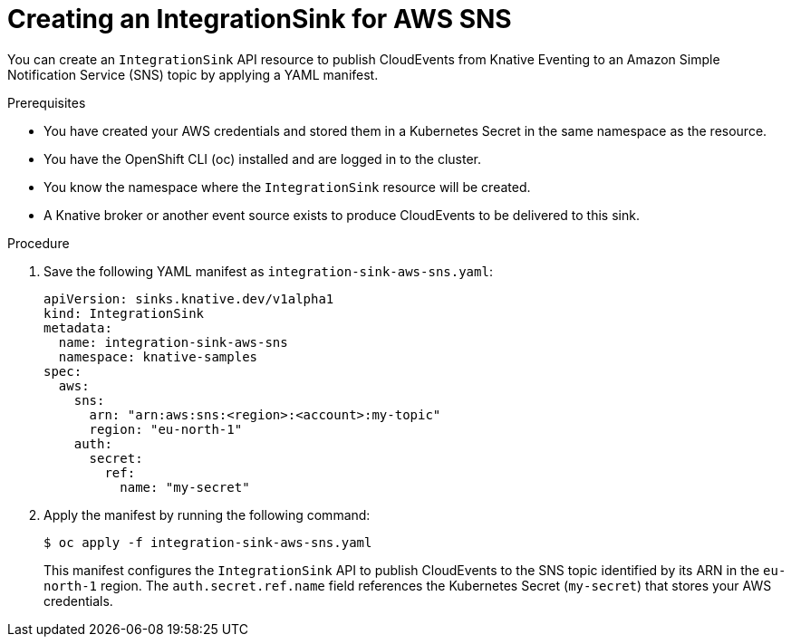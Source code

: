 // Module included in the following assemblies:
//
// * /serverless/eventing/event-sinks/serverless-integrationsink.adoc

:_mod-docs-content-type: PROCEDURE
[id="serverless-creating-integrationsink-aws-sns_{context}"]
= Creating an IntegrationSink for AWS SNS

You can create an `IntegrationSink` API resource to publish CloudEvents from Knative Eventing to an Amazon Simple Notification Service (SNS) topic by applying a YAML manifest.

.Prerequisites

* You have created your AWS credentials and stored them in a Kubernetes Secret in the same namespace as the resource.
* You have the OpenShift CLI (oc) installed and are logged in to the cluster.
* You know the namespace where the `IntegrationSink` resource will be created.
* A Knative broker or another event source exists to produce CloudEvents to be delivered to this sink.

.Procedure

. Save the following YAML manifest as `integration-sink-aws-sns.yaml`:
+
[source,yaml]
----
apiVersion: sinks.knative.dev/v1alpha1
kind: IntegrationSink
metadata:
  name: integration-sink-aws-sns
  namespace: knative-samples
spec:
  aws:
    sns:
      arn: "arn:aws:sns:<region>:<account>:my-topic"
      region: "eu-north-1"
    auth:
      secret:
        ref:
          name: "my-secret"
----

. Apply the manifest by running the following command:
+
[source,terminal]
----
$ oc apply -f integration-sink-aws-sns.yaml
----
+
This manifest configures the `IntegrationSink` API to publish CloudEvents to the SNS topic identified by its ARN in the `eu-north-1` region. The `auth.secret.ref.name` field references the Kubernetes Secret (`my-secret`) that stores your AWS credentials.